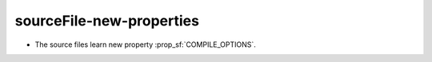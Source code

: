 sourceFile-new-properties
-------------------------

* The source files learn new property :prop_sf:`COMPILE_OPTIONS`.
